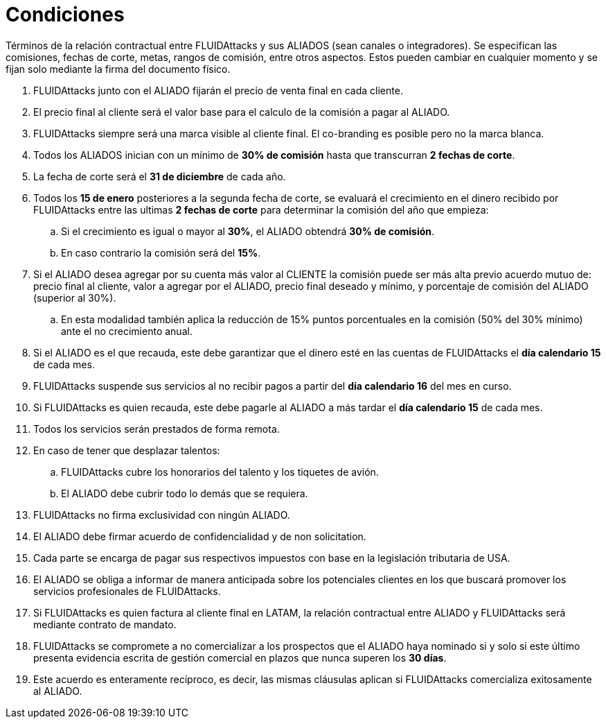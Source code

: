 :slug: aliados/condiciones/
:category: aliados
:description: Términos de la relación contractual entre FLUIDAttacks y sus ALIADOS (sean canales o integradores). Se especifican las comisiones, fechas de corte, metas, rangos de comisión, entre otros aspectos. Estos pueden cambiar en cualquier momento y se fijan solo mediante la firma del documento físico.
:keywords: FLUID, Aliados, Comercial, Seguridad, Ethical Hacking, Condiciones.
:translate: partners/terms/

= Condiciones

{description}

. +FLUIDAttacks+ junto con el ALIADO
fijarán el precio de venta final en cada cliente.

. El precio final al cliente será el valor base
para el calculo de la comisión a pagar al ALIADO.

. +FLUIDAttacks+ siempre será una marca visible al cliente final.
El +co-branding+ es posible pero no la marca blanca.

. Todos los ALIADOS inician con un mínimo de *30% de comisión*
hasta que transcurran *2 fechas de corte*.

. La fecha de corte será el *31 de diciembre* de cada año.

. Todos los *15 de enero* posteriores a la segunda fecha de corte,
se evaluará el crecimiento en el dinero recibido por +FLUIDAttacks+
entre las ultimas *2 fechas de corte*
para determinar la comisión del año que empieza:

.. Si el crecimiento es igual o mayor al *30%*,
el ALIADO obtendrá *30% de comisión*.

.. En caso contrario la comisión será del *15%*.

. Si el ALIADO desea agregar por su cuenta más valor al CLIENTE
la comisión puede ser más alta previo acuerdo mutuo de:
precio final al cliente, valor a agregar por el ALIADO,
precio final deseado y mínimo,
y porcentaje de comisión del ALIADO (superior al +30%+).

.. En esta modalidad también aplica la reducción
de +15%+ puntos porcentuales en la comisión
(+50%+ del +30%+ mínimo) ante el no crecimiento anual.

. Si el ALIADO es el que recauda,
este debe garantizar que el dinero esté en las cuentas de +FLUIDAttacks+
el *día calendario 15* de cada mes.

. +FLUIDAttacks+ suspende sus servicios al no recibir pagos
a partir del *día calendario 16* del mes en curso.

. Si +FLUIDAttacks+ es quien recauda,
este debe pagarle al ALIADO a más tardar el *día calendario 15* de cada mes.

. Todos los servicios serán prestados de forma remota.

. En caso de tener que desplazar talentos:

.. +FLUIDAttacks+ cubre los honorarios del talento y los tiquetes de avión.

.. El ALIADO debe cubrir todo lo demás que se requiera.

. +FLUIDAttacks+ no firma exclusividad con ningún ALIADO.

. El ALIADO debe firmar acuerdo de confidencialidad y de +non solicitation+.

. Cada parte se encarga de pagar sus respectivos impuestos
con base en la legislación tributaria de USA.

. El ALIADO se obliga a informar de manera anticipada
sobre los potenciales clientes en los que buscará promover
los servicios profesionales de +FLUIDAttacks+.

. Si +FLUIDAttacks+ es quien factura al cliente final en +LATAM+,
la relación contractual entre ALIADO y +FLUIDAttacks+
será mediante contrato de mandato.

. +FLUIDAttacks+ se compromete a no comercializar
a los prospectos que el ALIADO haya nominado
si y solo si este último presenta evidencia escrita
de gestión comercial en plazos que nunca superen los *30 días*.

. Este acuerdo es enteramente recíproco,
es decir, las mismas cláusulas aplican
si +FLUIDAttacks+ comercializa exitosamente al ALIADO.
